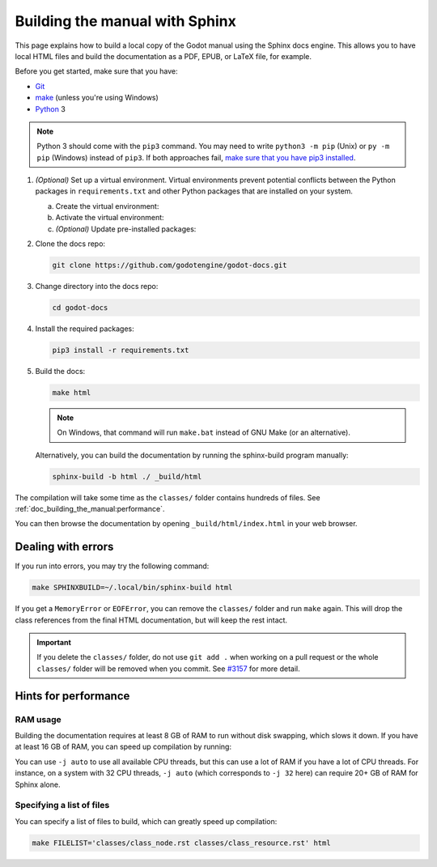 .. _doc_building_the_manual:

Building the manual with Sphinx
===============================

This page explains how to build a local copy of the Godot manual using the
Sphinx docs engine. This allows you to have local HTML files and build the
documentation as a PDF, EPUB, or LaTeX file, for example.

Before you get started, make sure that you have:

- `Git <https://git-scm.com/>`_
- `make <https://www.gnu.org/software/make/>`_ (unless you're using Windows)
- `Python <https://www.python.org/>`_ 3

.. note:: Python 3 should come with the ``pip3`` command. You may need to write
    ``python3 -m pip`` (Unix) or  ``py -m pip`` (Windows) instead of ``pip3``.
    If both approaches fail, `make sure that you have pip3 installed
    <https://pip.pypa.io/en/stable/installation/>`__.

1.  *(Optional)* Set up a virtual environment. Virtual environments prevent
    potential conflicts between the Python packages in ``requirements.txt`` and
    other Python packages that are installed on your system.

    a.  Create the virtual environment:

        .. tabs::

            .. group-tab:: Windows

                .. code:: pwsh

                    py -m venv godot-docs-venv

            .. group-tab:: Other platforms

                .. code:: sh

                    python3 -m venv godot-docs-venv

    b.  Activate the virtual environment:

        .. tabs::

            .. group-tab:: Windows

                .. code:: pwsh

                    godot-docs-venv\Scripts\activate.bat

            .. group-tab:: Other platforms

                .. code:: sh

                    source godot-docs-venv/bin/activate

    c.  *(Optional)* Update pre-installed packages:

        .. tabs::

            .. group-tab:: Windows

                .. code:: pwsh

                    py -m pip install --upgrade pip setuptools

            .. group-tab:: Other platforms

                .. code:: sh

                    pip3 install --upgrade pip setuptools

2.  Clone the docs repo:

    .. code:: sh

        git clone https://github.com/godotengine/godot-docs.git

3.  Change directory into the docs repo:

    .. code:: sh

        cd godot-docs

4.  Install the required packages:

    .. code:: sh

        pip3 install -r requirements.txt

5.  Build the docs:

    .. code:: sh

        make html

    .. note::
        On Windows, that command will run ``make.bat`` instead of GNU Make (or an alternative).

    Alternatively, you can build the documentation by running the sphinx-build program manually:

    .. code:: sh

        sphinx-build -b html ./ _build/html

The compilation will take some time as the ``classes/`` folder contains hundreds of files.
See :ref:`doc_building_the_manual:performance`.

You can then browse the documentation by opening ``_build/html/index.html`` in
your web browser.

Dealing with errors
-------------------

If you run into errors, you may try the following command:

.. code:: sh

    make SPHINXBUILD=~/.local/bin/sphinx-build html

If you get a ``MemoryError`` or ``EOFError``, you can remove the ``classes/`` folder and
run ``make`` again.
This will drop the class references from the final HTML documentation, but will keep the
rest intact.

.. important::
    If you delete the ``classes/`` folder, do not use ``git add .`` when working on a pull
    request or the whole ``classes/`` folder will be removed when you commit.
    See `#3157 <https://github.com/godotengine/godot-docs/issues/3157>`__ for more detail.

.. _doc_building_the_manual:performance:

Hints for performance
---------------------

RAM usage
^^^^^^^^^

Building the documentation requires at least 8 GB of RAM to run without disk swapping,
which slows it down.
If you have at least 16 GB of RAM, you can speed up compilation by running:

.. tabs::

    .. group-tab:: Windows

        .. code:: pwsh

            set SPHINXOPTS=-j2 && make html

    .. group-tab:: Other platforms

        .. code:: sh

            make html SPHINXOPTS=-j2

You can use ``-j auto`` to use all available CPU threads, but this can use a lot
of RAM if you have a lot of CPU threads. For instance, on a system with 32 CPU
threads, ``-j auto`` (which corresponds to ``-j 32`` here) can require 20+ GB of
RAM for Sphinx alone.

Specifying a list of files
^^^^^^^^^^^^^^^^^^^^^^^^^^

You can specify a list of files to build, which can greatly speed up compilation:

.. code:: sh

    make FILELIST='classes/class_node.rst classes/class_resource.rst' html
